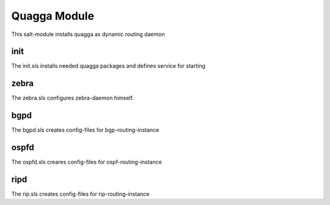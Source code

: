 =============
Quagga Module
=============

This salt-module installs quagga as dynamic routing daemon

init
----

The init.sls installs needed quagga packages and defines service for starting

zebra
-----

The zebra.sls configures zebra-daemon himself.

bgpd
----

The bgpd.sls creates config-files for bgp-routing-instance

ospfd
-----

The ospfd.sls creares config-files for ospf-routing-instance

ripd
----

The rip.sls creates config-files for rip-routing-instance
